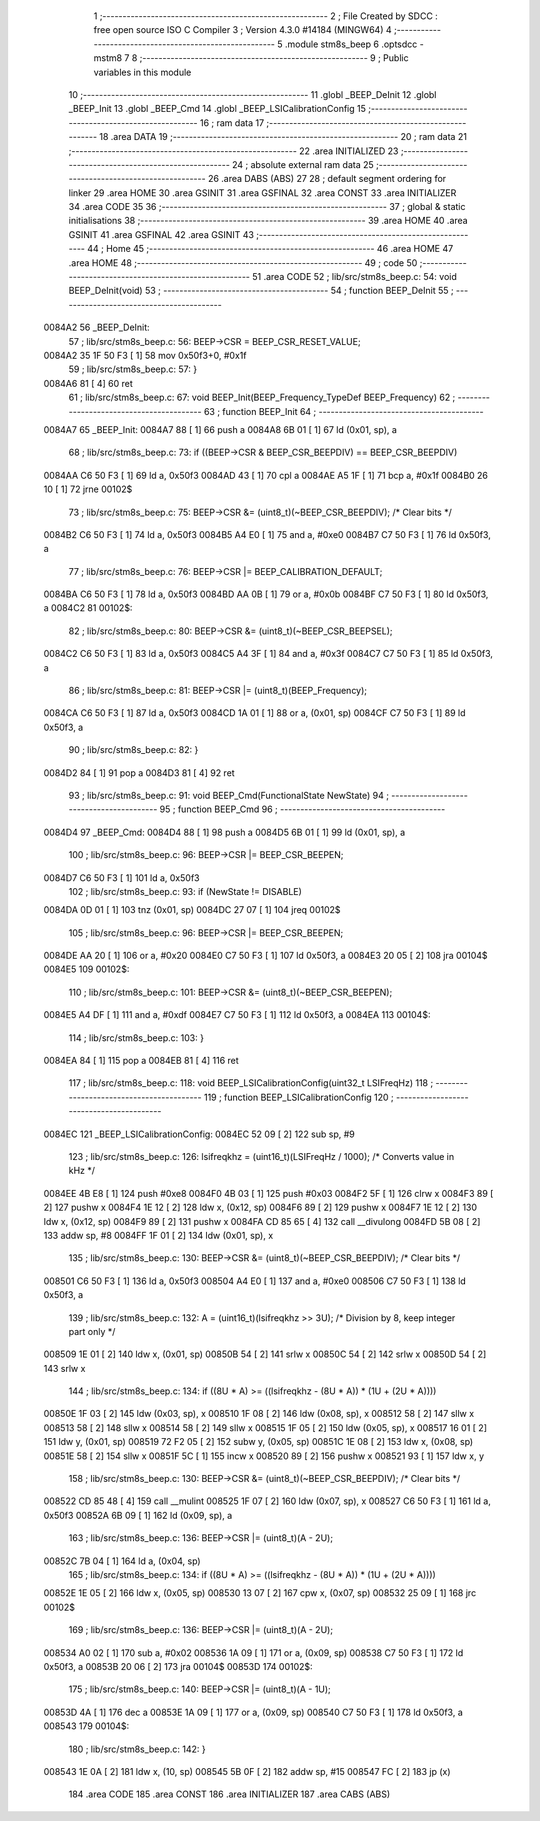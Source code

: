                                       1 ;--------------------------------------------------------
                                      2 ; File Created by SDCC : free open source ISO C Compiler 
                                      3 ; Version 4.3.0 #14184 (MINGW64)
                                      4 ;--------------------------------------------------------
                                      5 	.module stm8s_beep
                                      6 	.optsdcc -mstm8
                                      7 	
                                      8 ;--------------------------------------------------------
                                      9 ; Public variables in this module
                                     10 ;--------------------------------------------------------
                                     11 	.globl _BEEP_DeInit
                                     12 	.globl _BEEP_Init
                                     13 	.globl _BEEP_Cmd
                                     14 	.globl _BEEP_LSICalibrationConfig
                                     15 ;--------------------------------------------------------
                                     16 ; ram data
                                     17 ;--------------------------------------------------------
                                     18 	.area DATA
                                     19 ;--------------------------------------------------------
                                     20 ; ram data
                                     21 ;--------------------------------------------------------
                                     22 	.area INITIALIZED
                                     23 ;--------------------------------------------------------
                                     24 ; absolute external ram data
                                     25 ;--------------------------------------------------------
                                     26 	.area DABS (ABS)
                                     27 
                                     28 ; default segment ordering for linker
                                     29 	.area HOME
                                     30 	.area GSINIT
                                     31 	.area GSFINAL
                                     32 	.area CONST
                                     33 	.area INITIALIZER
                                     34 	.area CODE
                                     35 
                                     36 ;--------------------------------------------------------
                                     37 ; global & static initialisations
                                     38 ;--------------------------------------------------------
                                     39 	.area HOME
                                     40 	.area GSINIT
                                     41 	.area GSFINAL
                                     42 	.area GSINIT
                                     43 ;--------------------------------------------------------
                                     44 ; Home
                                     45 ;--------------------------------------------------------
                                     46 	.area HOME
                                     47 	.area HOME
                                     48 ;--------------------------------------------------------
                                     49 ; code
                                     50 ;--------------------------------------------------------
                                     51 	.area CODE
                                     52 ;	lib/src/stm8s_beep.c: 54: void BEEP_DeInit(void)
                                     53 ;	-----------------------------------------
                                     54 ;	 function BEEP_DeInit
                                     55 ;	-----------------------------------------
      0084A2                         56 _BEEP_DeInit:
                                     57 ;	lib/src/stm8s_beep.c: 56: BEEP->CSR = BEEP_CSR_RESET_VALUE;
      0084A2 35 1F 50 F3      [ 1]   58 	mov	0x50f3+0, #0x1f
                                     59 ;	lib/src/stm8s_beep.c: 57: }
      0084A6 81               [ 4]   60 	ret
                                     61 ;	lib/src/stm8s_beep.c: 67: void BEEP_Init(BEEP_Frequency_TypeDef BEEP_Frequency)
                                     62 ;	-----------------------------------------
                                     63 ;	 function BEEP_Init
                                     64 ;	-----------------------------------------
      0084A7                         65 _BEEP_Init:
      0084A7 88               [ 1]   66 	push	a
      0084A8 6B 01            [ 1]   67 	ld	(0x01, sp), a
                                     68 ;	lib/src/stm8s_beep.c: 73: if ((BEEP->CSR & BEEP_CSR_BEEPDIV) == BEEP_CSR_BEEPDIV)
      0084AA C6 50 F3         [ 1]   69 	ld	a, 0x50f3
      0084AD 43               [ 1]   70 	cpl	a
      0084AE A5 1F            [ 1]   71 	bcp	a, #0x1f
      0084B0 26 10            [ 1]   72 	jrne	00102$
                                     73 ;	lib/src/stm8s_beep.c: 75: BEEP->CSR &= (uint8_t)(~BEEP_CSR_BEEPDIV); /* Clear bits */
      0084B2 C6 50 F3         [ 1]   74 	ld	a, 0x50f3
      0084B5 A4 E0            [ 1]   75 	and	a, #0xe0
      0084B7 C7 50 F3         [ 1]   76 	ld	0x50f3, a
                                     77 ;	lib/src/stm8s_beep.c: 76: BEEP->CSR |= BEEP_CALIBRATION_DEFAULT;
      0084BA C6 50 F3         [ 1]   78 	ld	a, 0x50f3
      0084BD AA 0B            [ 1]   79 	or	a, #0x0b
      0084BF C7 50 F3         [ 1]   80 	ld	0x50f3, a
      0084C2                         81 00102$:
                                     82 ;	lib/src/stm8s_beep.c: 80: BEEP->CSR &= (uint8_t)(~BEEP_CSR_BEEPSEL);
      0084C2 C6 50 F3         [ 1]   83 	ld	a, 0x50f3
      0084C5 A4 3F            [ 1]   84 	and	a, #0x3f
      0084C7 C7 50 F3         [ 1]   85 	ld	0x50f3, a
                                     86 ;	lib/src/stm8s_beep.c: 81: BEEP->CSR |= (uint8_t)(BEEP_Frequency);
      0084CA C6 50 F3         [ 1]   87 	ld	a, 0x50f3
      0084CD 1A 01            [ 1]   88 	or	a, (0x01, sp)
      0084CF C7 50 F3         [ 1]   89 	ld	0x50f3, a
                                     90 ;	lib/src/stm8s_beep.c: 82: }
      0084D2 84               [ 1]   91 	pop	a
      0084D3 81               [ 4]   92 	ret
                                     93 ;	lib/src/stm8s_beep.c: 91: void BEEP_Cmd(FunctionalState NewState)
                                     94 ;	-----------------------------------------
                                     95 ;	 function BEEP_Cmd
                                     96 ;	-----------------------------------------
      0084D4                         97 _BEEP_Cmd:
      0084D4 88               [ 1]   98 	push	a
      0084D5 6B 01            [ 1]   99 	ld	(0x01, sp), a
                                    100 ;	lib/src/stm8s_beep.c: 96: BEEP->CSR |= BEEP_CSR_BEEPEN;
      0084D7 C6 50 F3         [ 1]  101 	ld	a, 0x50f3
                                    102 ;	lib/src/stm8s_beep.c: 93: if (NewState != DISABLE)
      0084DA 0D 01            [ 1]  103 	tnz	(0x01, sp)
      0084DC 27 07            [ 1]  104 	jreq	00102$
                                    105 ;	lib/src/stm8s_beep.c: 96: BEEP->CSR |= BEEP_CSR_BEEPEN;
      0084DE AA 20            [ 1]  106 	or	a, #0x20
      0084E0 C7 50 F3         [ 1]  107 	ld	0x50f3, a
      0084E3 20 05            [ 2]  108 	jra	00104$
      0084E5                        109 00102$:
                                    110 ;	lib/src/stm8s_beep.c: 101: BEEP->CSR &= (uint8_t)(~BEEP_CSR_BEEPEN);
      0084E5 A4 DF            [ 1]  111 	and	a, #0xdf
      0084E7 C7 50 F3         [ 1]  112 	ld	0x50f3, a
      0084EA                        113 00104$:
                                    114 ;	lib/src/stm8s_beep.c: 103: }
      0084EA 84               [ 1]  115 	pop	a
      0084EB 81               [ 4]  116 	ret
                                    117 ;	lib/src/stm8s_beep.c: 118: void BEEP_LSICalibrationConfig(uint32_t LSIFreqHz)
                                    118 ;	-----------------------------------------
                                    119 ;	 function BEEP_LSICalibrationConfig
                                    120 ;	-----------------------------------------
      0084EC                        121 _BEEP_LSICalibrationConfig:
      0084EC 52 09            [ 2]  122 	sub	sp, #9
                                    123 ;	lib/src/stm8s_beep.c: 126: lsifreqkhz = (uint16_t)(LSIFreqHz / 1000); /* Converts value in kHz */
      0084EE 4B E8            [ 1]  124 	push	#0xe8
      0084F0 4B 03            [ 1]  125 	push	#0x03
      0084F2 5F               [ 1]  126 	clrw	x
      0084F3 89               [ 2]  127 	pushw	x
      0084F4 1E 12            [ 2]  128 	ldw	x, (0x12, sp)
      0084F6 89               [ 2]  129 	pushw	x
      0084F7 1E 12            [ 2]  130 	ldw	x, (0x12, sp)
      0084F9 89               [ 2]  131 	pushw	x
      0084FA CD 85 65         [ 4]  132 	call	__divulong
      0084FD 5B 08            [ 2]  133 	addw	sp, #8
      0084FF 1F 01            [ 2]  134 	ldw	(0x01, sp), x
                                    135 ;	lib/src/stm8s_beep.c: 130: BEEP->CSR &= (uint8_t)(~BEEP_CSR_BEEPDIV); /* Clear bits */
      008501 C6 50 F3         [ 1]  136 	ld	a, 0x50f3
      008504 A4 E0            [ 1]  137 	and	a, #0xe0
      008506 C7 50 F3         [ 1]  138 	ld	0x50f3, a
                                    139 ;	lib/src/stm8s_beep.c: 132: A = (uint16_t)(lsifreqkhz >> 3U); /* Division by 8, keep integer part only */
      008509 1E 01            [ 2]  140 	ldw	x, (0x01, sp)
      00850B 54               [ 2]  141 	srlw	x
      00850C 54               [ 2]  142 	srlw	x
      00850D 54               [ 2]  143 	srlw	x
                                    144 ;	lib/src/stm8s_beep.c: 134: if ((8U * A) >= ((lsifreqkhz - (8U * A)) * (1U + (2U * A))))
      00850E 1F 03            [ 2]  145 	ldw	(0x03, sp), x
      008510 1F 08            [ 2]  146 	ldw	(0x08, sp), x
      008512 58               [ 2]  147 	sllw	x
      008513 58               [ 2]  148 	sllw	x
      008514 58               [ 2]  149 	sllw	x
      008515 1F 05            [ 2]  150 	ldw	(0x05, sp), x
      008517 16 01            [ 2]  151 	ldw	y, (0x01, sp)
      008519 72 F2 05         [ 2]  152 	subw	y, (0x05, sp)
      00851C 1E 08            [ 2]  153 	ldw	x, (0x08, sp)
      00851E 58               [ 2]  154 	sllw	x
      00851F 5C               [ 1]  155 	incw	x
      008520 89               [ 2]  156 	pushw	x
      008521 93               [ 1]  157 	ldw	x, y
                                    158 ;	lib/src/stm8s_beep.c: 130: BEEP->CSR &= (uint8_t)(~BEEP_CSR_BEEPDIV); /* Clear bits */
      008522 CD 85 48         [ 4]  159 	call	__mulint
      008525 1F 07            [ 2]  160 	ldw	(0x07, sp), x
      008527 C6 50 F3         [ 1]  161 	ld	a, 0x50f3
      00852A 6B 09            [ 1]  162 	ld	(0x09, sp), a
                                    163 ;	lib/src/stm8s_beep.c: 136: BEEP->CSR |= (uint8_t)(A - 2U);
      00852C 7B 04            [ 1]  164 	ld	a, (0x04, sp)
                                    165 ;	lib/src/stm8s_beep.c: 134: if ((8U * A) >= ((lsifreqkhz - (8U * A)) * (1U + (2U * A))))
      00852E 1E 05            [ 2]  166 	ldw	x, (0x05, sp)
      008530 13 07            [ 2]  167 	cpw	x, (0x07, sp)
      008532 25 09            [ 1]  168 	jrc	00102$
                                    169 ;	lib/src/stm8s_beep.c: 136: BEEP->CSR |= (uint8_t)(A - 2U);
      008534 A0 02            [ 1]  170 	sub	a, #0x02
      008536 1A 09            [ 1]  171 	or	a, (0x09, sp)
      008538 C7 50 F3         [ 1]  172 	ld	0x50f3, a
      00853B 20 06            [ 2]  173 	jra	00104$
      00853D                        174 00102$:
                                    175 ;	lib/src/stm8s_beep.c: 140: BEEP->CSR |= (uint8_t)(A - 1U);
      00853D 4A               [ 1]  176 	dec	a
      00853E 1A 09            [ 1]  177 	or	a, (0x09, sp)
      008540 C7 50 F3         [ 1]  178 	ld	0x50f3, a
      008543                        179 00104$:
                                    180 ;	lib/src/stm8s_beep.c: 142: }
      008543 1E 0A            [ 2]  181 	ldw	x, (10, sp)
      008545 5B 0F            [ 2]  182 	addw	sp, #15
      008547 FC               [ 2]  183 	jp	(x)
                                    184 	.area CODE
                                    185 	.area CONST
                                    186 	.area INITIALIZER
                                    187 	.area CABS (ABS)
